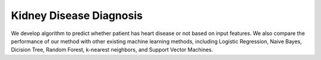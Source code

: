 Kidney Disease Diagnosis
======================================================

We develop algorithm to predict whether patient has heart disease or not based on input features. We also compare the performance of our method with other existing machine learning methods, including Logistic Regression, Naive Bayes, Dicision Tree, Random Forest, k-nearest neighbors, and Support Vector Machines.


